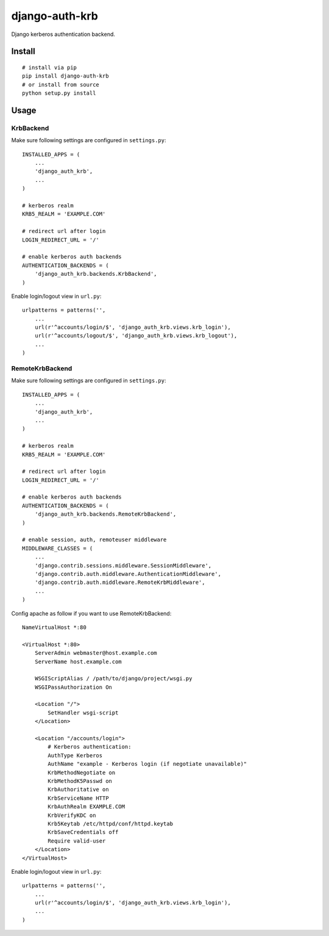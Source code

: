 django-auth-krb
===============

Django kerberos authentication backend.

Install
-------

::

    # install via pip
    pip install django-auth-krb
    # or install from source
    python setup.py install

Usage
-----

KrbBackend
~~~~~~~~~~

Make sure following settings are configured in ``settings.py``:

::

    INSTALLED_APPS = (
        ...
        'django_auth_krb',
        ...
    )

    # kerberos realm
    KRB5_REALM = 'EXAMPLE.COM'

    # redirect url after login
    LOGIN_REDIRECT_URL = '/'

    # enable kerberos auth backends
    AUTHENTICATION_BACKENDS = (
        'django_auth_krb.backends.KrbBackend',
    )

Enable login/logout view in ``url.py``:

::

    urlpatterns = patterns('',
        ...
        url(r'^accounts/login/$', 'django_auth_krb.views.krb_login'),
        url(r'^accounts/logout/$', 'django_auth_krb.views.krb_logout'),
        ...
    )

RemoteKrbBackend
~~~~~~~~~~~~~~~~

Make sure following settings are configured in ``settings.py``:

::

    INSTALLED_APPS = (
        ...
        'django_auth_krb',
        ...
    )

    # kerberos realm
    KRB5_REALM = 'EXAMPLE.COM'

    # redirect url after login
    LOGIN_REDIRECT_URL = '/'

    # enable kerberos auth backends
    AUTHENTICATION_BACKENDS = (
        'django_auth_krb.backends.RemoteKrbBackend',
    )

    # enable session, auth, remoteuser middleware
    MIDDLEWARE_CLASSES = (
        ...
        'django.contrib.sessions.middleware.SessionMiddleware',
        'django.contrib.auth.middleware.AuthenticationMiddleware',
        'django.contrib.auth.middleware.RemoteKrbMiddleware',
        ...
    )

Config apache as follow if you want to use RemoteKrbBackend:

::

    NameVirtualHost *:80

    <VirtualHost *:80>
        ServerAdmin webmaster@host.example.com
        ServerName host.example.com

        WSGIScriptAlias / /path/to/django/project/wsgi.py
        WSGIPassAuthorization On

        <Location "/">
            SetHandler wsgi-script
        </Location>

        <Location "/accounts/login">
            # Kerberos authentication:
            AuthType Kerberos
            AuthName "example - Kerberos login (if negotiate unavailable)"
            KrbMethodNegotiate on
            KrbMethodK5Passwd on
            KrbAuthoritative on
            KrbServiceName HTTP
            KrbAuthRealm EXAMPLE.COM
            KrbVerifyKDC on
            Krb5Keytab /etc/httpd/conf/httpd.keytab
            KrbSaveCredentials off
            Require valid-user
        </Location>
    </VirtualHost>

Enable login/logout view in ``url.py``:

::

    urlpatterns = patterns('',
        ...
        url(r'^accounts/login/$', 'django_auth_krb.views.krb_login'),
        ...
    )

